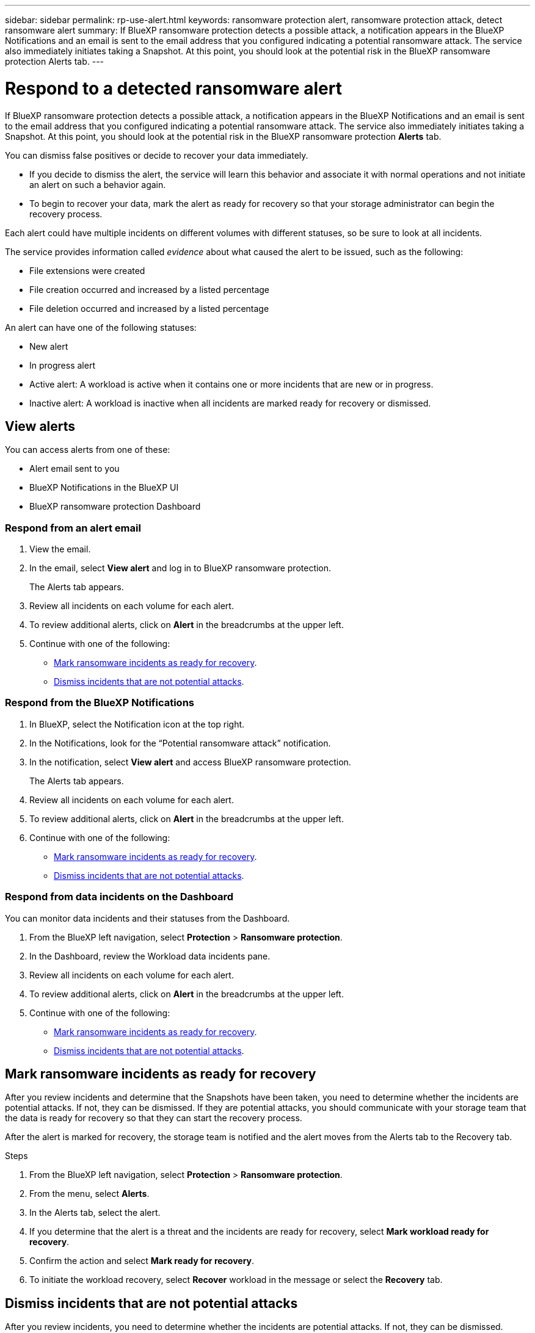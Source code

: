 ---
sidebar: sidebar
permalink: rp-use-alert.html
keywords: ransomware protection alert, ransomware protection attack, detect ransomware alert
summary: If BlueXP ransomware protection detects a possible attack, a notification appears in the BlueXP Notifications and an email is sent to the email address that you configured indicating a potential ransomware attack.  The service also immediately initiates taking a Snapshot. At this point, you should look at the potential risk in the BlueXP ransomware protection Alerts tab. 
---

= Respond to a detected ransomware alert
:hardbreaks:
:icons: font
:imagesdir: ./media/

[.lead]
If BlueXP ransomware protection detects a possible attack, a notification appears in the BlueXP Notifications and an email is sent to the email address that you configured indicating a potential ransomware attack.  The service also immediately initiates taking a Snapshot. At this point, you should look at the potential risk in the BlueXP ransomware protection *Alerts* tab. 

You can dismiss false positives or decide to recover your data immediately.  

* If you decide to dismiss the alert, the service will learn this behavior and associate it with normal operations and not initiate an alert on such a behavior again. 
* To begin to recover your data, mark the alert as ready for recovery so that your storage administrator can begin the recovery process. 

Each alert could have multiple incidents on different volumes with different statuses, so be sure to look at all incidents. 

The service provides information called _evidence_ about what caused the alert to be issued, such as the following: 

* File extensions were created
* File creation occurred and increased by a listed percentage 
* File deletion occurred and increased by a listed percentage 

An alert can have one of the following statuses: 

* New alert
* In progress alert
* Active alert: A workload is active when it contains one or more incidents that are new or in progress.
* Inactive alert: A workload is inactive when all incidents are marked ready for recovery or dismissed. 

== View alerts

You can access alerts from one of these: 

* Alert email sent to you
* BlueXP Notifications in the BlueXP UI
* BlueXP ransomware protection Dashboard 

=== Respond from an alert email

. View the email. 
. In the email, select *View alert* and log in to BlueXP ransomware protection. 
+
The Alerts tab appears.

. Review all incidents on each volume for each alert. 
. To review additional alerts, click on *Alert* in the breadcrumbs at the upper left. 

. Continue with one of the following: 

* <<Mark ransomware incidents as ready for recovery>>.
* <<Dismiss incidents that are not potential attacks>>. 

=== Respond from the BlueXP Notifications 

. In BlueXP, select the Notification icon at the top right. 
. In the Notifications, look for the “Potential ransomware attack” notification.

. In the notification, select *View alert* and access BlueXP ransomware protection. 
+
The Alerts tab appears.

. Review all incidents on each volume for each alert. 
. To review additional alerts, click on *Alert* in the breadcrumbs at the upper left. 

. Continue with one of the following: 

* <<Mark ransomware incidents as ready for recovery>>.
* <<Dismiss incidents that are not potential attacks>>.

=== Respond from data incidents on the Dashboard

You can monitor data incidents and their statuses from the Dashboard. 

. From the BlueXP left navigation, select *Protection* > *Ransomware protection*.

. In the Dashboard, review the Workload data incidents pane.

. Review all incidents on each volume for each alert. 
. To review additional alerts, click on *Alert* in the breadcrumbs at the upper left. 

. Continue with one of the following: 

* <<Mark ransomware incidents as ready for recovery>>.
* <<Dismiss incidents that are not potential attacks>>.

== Mark ransomware incidents as ready for recovery 

After you review incidents and determine that the Snapshots have been taken, you need to determine whether the incidents are potential attacks. If not, they can be dismissed. If they are potential attacks, you should communicate with your storage team that the data is ready for recovery so that they can start the recovery process. 

After the alert is marked for recovery, the storage team is notified and the alert moves from the Alerts tab to the Recovery tab. 

.Steps
. From the BlueXP left navigation, select *Protection* > *Ransomware protection*.

. From the menu, select *Alerts*. 
. In the Alerts tab, select the alert. 

. If you determine that the alert is a threat and the incidents are ready for recovery, select *Mark workload ready for recovery*. 

. Confirm the action and select *Mark ready for recovery*. 

. To initiate the workload recovery, select *Recover* workload in the message or select the *Recovery* tab. 

== Dismiss incidents that are not potential attacks

After you review incidents, you need to determine whether the incidents are potential attacks. If not, they can be dismissed.

You can dismiss false positives or decide to recover your data immediately.  If you decide to dismiss the alert, the service will learn this behavior and associate it with normal operations and not initiate an alert on such a behavior again. 

If you dismiss a workload, all Snapshot copies taken automatically in response to the potential ransomware attack will be permanently deleted. 

NOTE: If you dismiss an alert, you cannot change that status back to any other status. 

.Steps
. From the BlueXP left navigation, select *Protection* > *Ransomware protection*.

. From the menu, select *Alerts*. 
. In the Alerts tab, select the alert.

. Select one or more incidents. Or, select all incidents by selecting the Incident ID box at the top left of the table. 

. If you determine that the incident is not a threat, dismiss it as a false positive:  
+
* If you selected one incident, select the *Actions* … icon on the right, select *Edit status*. 
* If you selected multiple incidents, select the *Edit status* button above the table. 

. From the Edit status box, select the *“Dismissed”* status. Additional information about the workload and which Snapshot copies will be deleted appears.

. Select *Save*.
+
The status on the incident or incidents changes to “Dismissed.” 
